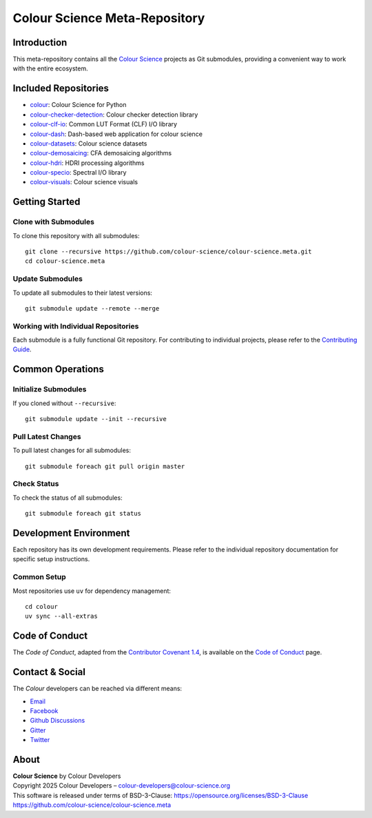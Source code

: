 Colour Science Meta-Repository
==============================

.. start-badges

|gitter| |twitter|

.. |gitter| image:: https://img.shields.io/gitter/room/colour-science/colour
    :target: https://gitter.im/colour-science/colour/
    :alt: Gitter
.. |twitter| image:: https://img.shields.io/twitter/follow/colour_science.svg?label=Follow&style=social
    :target: https://twitter.com/colour_science

.. end-badges

Introduction
------------

This meta-repository contains all the `Colour Science <https://www.colour-science.org/>`__
projects as Git submodules, providing a convenient way to work with the entire
ecosystem.

Included Repositories
---------------------

- `colour <https://github.com/colour-science/colour>`__: Colour Science for Python
- `colour-checker-detection <https://github.com/colour-science/colour-checker-detection>`__: Colour checker detection library
- `colour-clf-io <https://github.com/colour-science/colour-clf-io>`__: Common LUT Format (CLF) I/O library
- `colour-dash <https://github.com/colour-science/colour-dash>`__: Dash-based web application for colour science
- `colour-datasets <https://github.com/colour-science/colour-datasets>`__: Colour science datasets
- `colour-demosaicing <https://github.com/colour-science/colour-demosaicing>`__: CFA demosaicing algorithms
- `colour-hdri <https://github.com/colour-science/colour-hdri>`__: HDRI processing algorithms
- `colour-specio <https://github.com/colour-science/colour-specio>`__: Spectral I/O library
- `colour-visuals <https://github.com/colour-science/colour-visuals>`__: Colour science visuals

Getting Started
---------------

Clone with Submodules
~~~~~~~~~~~~~~~~~~~~~

To clone this repository with all submodules::

    git clone --recursive https://github.com/colour-science/colour-science.meta.git
    cd colour-science.meta

Update Submodules
~~~~~~~~~~~~~~~~~

To update all submodules to their latest versions::

    git submodule update --remote --merge

Working with Individual Repositories
~~~~~~~~~~~~~~~~~~~~~~~~~~~~~~~~~~~~

Each submodule is a fully functional Git repository. For contributing to individual
projects, please refer to the `Contributing Guide <https://www.colour-science.org/contributing/>`__.

Common Operations
-----------------

Initialize Submodules
~~~~~~~~~~~~~~~~~~~~~

If you cloned without ``--recursive``::

    git submodule update --init --recursive

Pull Latest Changes
~~~~~~~~~~~~~~~~~~~

To pull latest changes for all submodules::

    git submodule foreach git pull origin master

Check Status
~~~~~~~~~~~~

To check the status of all submodules::

    git submodule foreach git status

Development Environment
-----------------------

Each repository has its own development requirements. Please refer to the
individual repository documentation for specific setup instructions.

Common Setup
~~~~~~~~~~~~

Most repositories use ``uv`` for dependency management::

    cd colour
    uv sync --all-extras

Code of Conduct
---------------

The *Code of Conduct*, adapted from the `Contributor Covenant 1.4 <https://www.contributor-covenant.org/version/1/4/code-of-conduct.html>`__,
is available on the `Code of Conduct <https://www.colour-science.org/code-of-conduct/>`__ page.

Contact & Social
----------------

The *Colour* developers can be reached via different means:

- `Email <mailto:colour-developers@colour-science.org>`__
- `Facebook <https://www.facebook.com/python.colour.science>`__
- `Github Discussions <https://github.com/colour-science/colour/discussions>`__
- `Gitter <https://gitter.im/colour-science/colour>`__
- `Twitter <https://twitter.com/colour_science>`__

About
-----

| **Colour Science** by Colour Developers
| Copyright 2025 Colour Developers – `colour-developers@colour-science.org <colour-developers@colour-science.org>`__
| This software is released under terms of BSD-3-Clause: https://opensource.org/licenses/BSD-3-Clause
| `https://github.com/colour-science/colour-science.meta <https://github.com/colour-science/colour-science.meta>`__